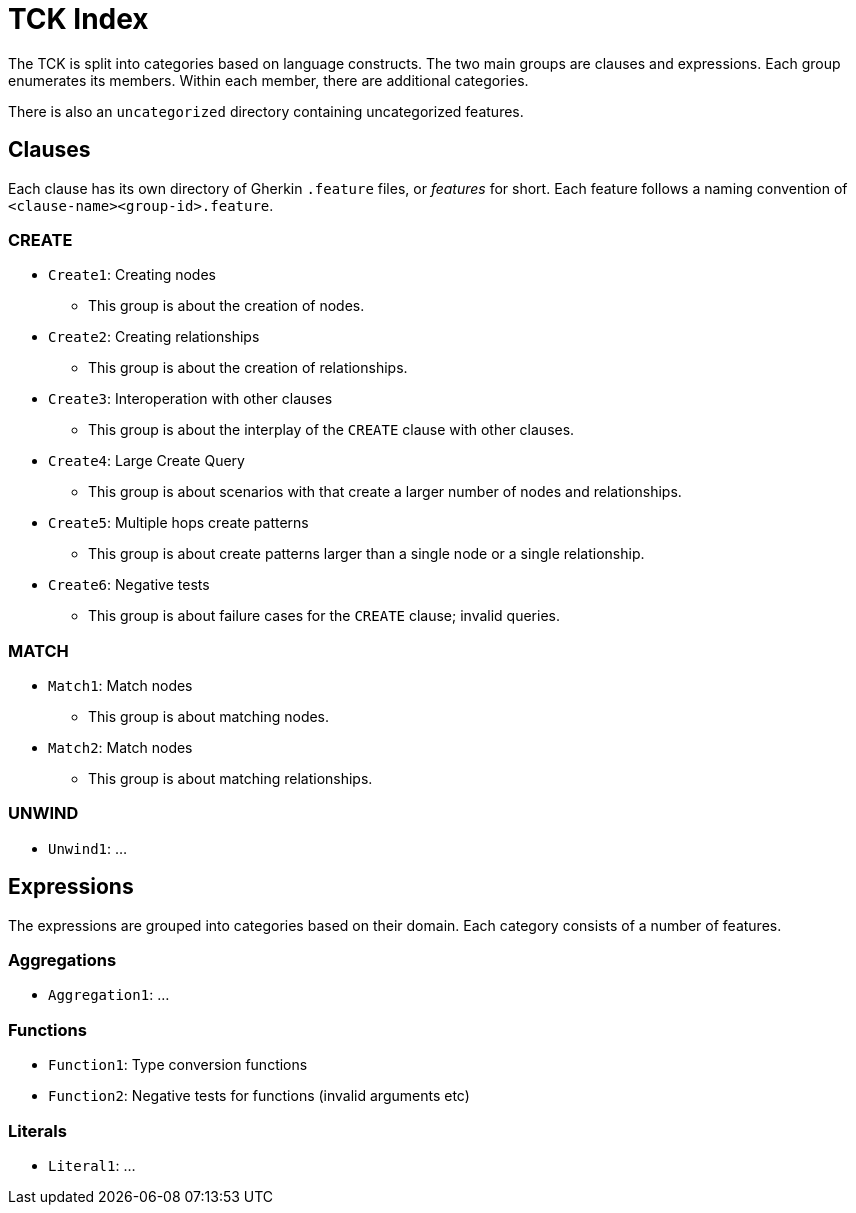 = TCK Index

The TCK is split into categories based on language constructs.
The two main groups are clauses and expressions.
Each group enumerates its members.
Within each member, there are additional categories.

There is also an `uncategorized` directory containing uncategorized features.

== Clauses

Each clause has its own directory of Gherkin `.feature` files, or _features_ for short.
Each feature follows a naming convention of `<clause-name><group-id>.feature`.

=== CREATE

* `Create1`: Creating nodes
** This group is about the creation of nodes.
* `Create2`: Creating relationships
** This group is about the creation of relationships.
* `Create3`: Interoperation with other clauses
** This group is about the interplay of the `CREATE` clause with other clauses.
* `Create4`: Large Create Query
** This group is about scenarios with that create a larger number of nodes and relationships.
* `Create5`: Multiple hops create patterns
** This group is about create patterns larger than a single node or a single relationship.
* `Create6`: Negative tests
** This group is about failure cases for the `CREATE` clause; invalid queries.


=== MATCH

* `Match1`: Match nodes
** This group is about matching nodes.
* `Match2`: Match nodes
** This group is about matching relationships.

=== UNWIND

* `Unwind1`: ...

== Expressions

The expressions are grouped into categories based on their domain.
Each category consists of a number of features.

=== Aggregations

* `Aggregation1`: ...

=== Functions

* `Function1`: Type conversion functions
* `Function2`: Negative tests for functions (invalid arguments etc)

=== Literals

* `Literal1`: ...
